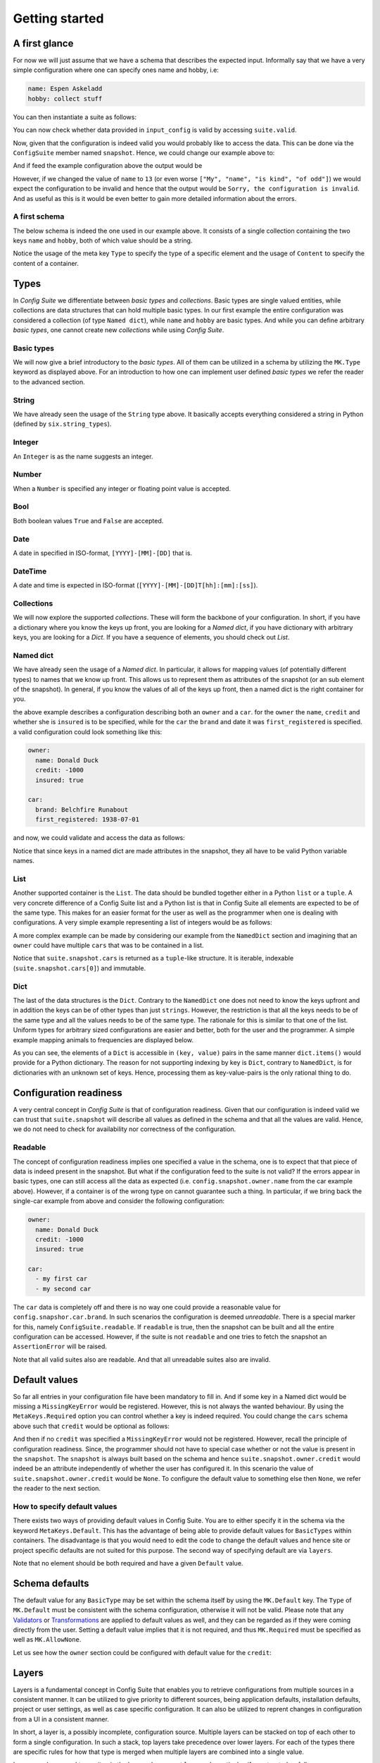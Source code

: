 Getting started
===============

A first glance
--------------

For now we will just assume that we have a schema that describes the expected
input. Informally say that we have a very simple configuration where one can
specify ones name and hobby, i.e:

.. code-block:: yaml

    name: Espen Askeladd
    hobby: collect stuff

You can then instantiate a suite as follows:

.. testsetup:: [getting_started]

    from configsuite import types
    from configsuite import MetaKeys as MK

    schema = {
        MK.Type: types.NamedDict,
        MK.Content: {
            "name": {MK.Type: types.String},
            "hobby": {MK.Type: types.String},
        }
    }

    import yaml

    input_config = yaml.safe_load("""
    name: Espen Askeladd
    hobby: collect stuff
    """)

.. testcode:: [getting_started]

    # ... configuration is loaded into 'input_config' ...

    import configsuite

    suite = configsuite.ConfigSuite(input_config, schema)

You can now check whether data provided in ``input_config`` is valid by accessing
``suite.valid``.

.. testcode:: [getting_started]

    if suite.valid:
        print("Congratulations! The config is valid.")
    else:
        print("Sorry, the configuration is invalid.")

.. testoutput:: [getting_started]
    :hide:

    Congratulations! The config is valid.

Now, given that the configuration is indeed valid you would probably like to
access the data. This can be done via the ``ConfigSuite`` member named
``snapshot``. Hence, we could change our example above to:

.. testcode:: [getting_started]

    if suite.valid:
        msg = "Congratulations {name}! The config is valid. Go {hobby}."
        msg = msg.format(
            name=suite.snapshot.name,
            hobby=suite.snapshot.hobby,
        )
        print(msg)
    else:
        print("Sorry, the configuration is invalid.")

And if feed the example configuration above the output would be

.. testoutput:: [getting_started]

    Congratulations Espen Askeladd! The config is valid. Go collect stuff.

However, if we changed the value of ``name`` to ``13`` (or even worse ``["My", "name", "is kind", "of odd"]``) we would expect the configuration to be invalid and hence that the output would be ``Sorry, the configuration is invalid``. And as useful as this is it would be even better to gain more detailed information about the errors.

.. testsetup:: [getting_started]

    import configsuite
    import yaml

    invalid_input_config = yaml.safe_load("""
    name: Espen Askeladd
    hobby: 13
    """)

    invalid_suite = configsuite.ConfigSuite(invalid_input_config, schema)

.. doctest:: [getting_started]

    >>> print(invalid_suite.errors)
    (InvalidTypeError(msg=Is x a string is false on input '13', key_path=('hobby',), layer=None),)

.. testcode:: [getting_started]

    if suite.valid:
        msg = "Congratulations {name}! The config is valid. Go {hobby}."
        msg = msg.format(
            name=suite.snapshot.name,
            hobby=suite.snapshot.hobby,
        )
        print(msg)

    else:
        print("Sorry, the configuration is invalid.")
        print(suite.errors)

.. testoutput:: [getting_started]

    Congratulations Espen Askeladd! The config is valid. Go collect stuff.


A first schema
~~~~~~~~~~~~~~

The below schema is indeed the one used in our example above. It consists of a
single collection containing the two keys ``name`` and ``hobby``, both of which
value should be a string.

.. testcode:: [first_schema]

    from configsuite import types
    from configsuite import MetaKeys as MK

    schema = {
        MK.Type: types.NamedDict,
        MK.Content: {
            "name": {MK.Type: types.String},
            "hobby": {MK.Type: types.String},
        }
    }

Notice the usage of the meta key ``Type`` to specify the type of a specific
element and the usage of ``Content`` to specify the content of a container.

Types
-----

In *Config Suite* we differentiate between *basic types* and *collections*.
Basic types are single valued entities, while collections are data structures
that can hold multiple basic types. In our first example the entire
configuration was considered a collection (of type ``Named dict``), while ``name``
and ``hobby`` are basic types. And while you can define arbitrary *basic types*,
one cannot create new *collections* while using *Config Suite*.

Basic types
~~~~~~~~~~~

We will now give a brief introductory to the *basic types*. All of them can be
utilized in a schema by utilizing the ``MK.Type`` keyword as displayed above.
For an introduction to how one can implement user defined *basic types* we
refer the reader to the advanced section.

String
~~~~~~
We have already seen the usage of the ``String`` type above. It basically accepts
everything considered a string in Python (defined by ``six.string_types``).

Integer
~~~~~~~
An ``Integer`` is as the name suggests an integer.

Number
~~~~~~
When a ``Number`` is specified any integer or floating point value is accepted.

Bool
~~~~
Both boolean values ``True`` and ``False`` are accepted.

Date
~~~~
A date in specified in ISO-format, ``[YYYY]-[MM]-[DD]`` that is.

DateTime
~~~~~~~~
A date and time is expected in ISO-format (``[YYYY]-[MM]-[DD]T[hh]:[mm]:[ss]``).

Collections
~~~~~~~~~~~
We will now explore the supported *collections*. These will form the backbone
of your configuration. In short, if you have a dictionary where you know the keys
up front, you are looking for a *Named dict*, if you have dictionary with
arbitrary keys, you are looking for a *Dict*. If you have a sequence of elements,
you should check out *List*.

Named dict
~~~~~~~~~~
We have already seen the usage of a *Named dict*. In particular, it allows for
mapping values (of potentially different types) to names that we know up front.
This allows us to represent them as attributes of the snapshot (or an sub
element of the snapshot). In general, if you know the values of all of the keys
up front, then a named dict is the right container for you.

.. testcode:: [nameddict]

    from configsuite import types
    from configsuite import MetaKeys as MK

    schema = {
        MK.Type: types.NamedDict,
        MK.Content: {
            "owner": {
                MK.Type: types.NamedDict,
                MK.Content: {
                    "name": {MK.Type: types.String},
                    "credit": {MK.Type: types.Number},
                    "insured": {MK.Type: types.Bool},
                },
            },
            "car": {
                MK.Type: types.NamedDict,
                MK.Content: {
                    "brand": {MK.Type: types.String},
                    "first_registered": {MK.Type: types.Date}
                },
            },
        },
    }

the above example describes a configuration describing both an ``owner`` and a
``car``. for the ``owner`` the ``name``, ``credit`` and whether she is ``insured`` is to
be specified, while for the ``car`` the ``brand`` and date it was
``first_registered`` is specified. a valid configuration could look something
like this:

.. code-block:: yaml

    owner:
      name: Donald Duck
      credit: -1000
      insured: true

    car:
      brand: Belchfire Runabout
      first_registered: 1938-07-01

and now, we could validate and access the data as follows:

.. testsetup:: [nameddict]

    import yaml
    input_config = yaml.safe_load("""
    owner:
      name: Donald Duck
      credit: -1000
      insured: true

    car:
      brand: Belchfire Runabout
      first_registered: 1938-07-01
    """)


.. testcode:: [nameddict]

    # ... configuration is loaded into 'input_config' ...

    import configsuite

    suite = configsuite.ConfigSuite(input_config, schema)

    if suite.valid:
        print("name of owner is {}".format(
            suite.snapshot.owner.name
        ))
        print("car was first registered {}".format(
            suite.snapshot.car.first_registered
        ))

.. testoutput:: [nameddict]

    name of owner is Donald Duck
    car was first registered 1938-07-01

Notice that since keys in a named dict are made attributes in the snapshot,
they all have to be valid Python variable names.

List
~~~~
Another supported container is the ``List``. The data should be bundled together
either in a Python ``list`` or a ``tuple``. A very concrete difference of a Config
Suite list and a Python list is that in Config Suite all elements are expected
to be of the same type. This makes for an easier format for the user as well as
the programmer when one is dealing with configurations. A very simple example
representing a list of integers would be as follows:

.. testcode:: [list]

    import configsuite
    from configsuite import types
    from configsuite import MetaKeys as MK

    schema = {
        MK.Type: types.List,
        MK.Content: {
            MK.Item: {
                MK.Type: types.Integer,
            },
        },
    }

    config = [1, 1, 2, 3, 5, 7, 13]

    suite = configsuite.ConfigSuite(config, schema)

    if suite.valid:
        for idx, value in enumerate(suite.snapshot):
            print("config[{}] is {}".format(idx, value))

.. testoutput:: [list]

    config[0] is 1
    config[1] is 1
    config[2] is 2
    config[3] is 3
    config[4] is 5
    config[5] is 7
    config[6] is 13

A more complex example can be made by considering our example from the
``NamedDict`` section and imagining that an ``owner`` could have multiple ``cars``
that was to be contained in a list.

.. testcode:: [list_complex]

    import datetime

    import configsuite
    from configsuite import types
    from configsuite import MetaKeys as MK

    schema = {
        MK.Type: types.NamedDict,
        MK.Content: {
            "owner": {
                MK.Type: types.NamedDict,
                MK.Content: {
                    "name": {MK.Type: types.String},
                    "credit": {MK.Type: types.Number},
                    "insured": {MK.Type: types.Bool},
                },
            },
            "cars": {
                MK.Type: types.List,
                MK.Content: {
                    MK.Item: {
                        MK.Type: types.NamedDict,
                        MK.Content: {
                            "brand": {MK.Type: types.String},
                            "first_registered": {MK.Type: types.Date}
                        },
                    },
                },
            },
        },
    }

    config = {
        "owner": {
          "name": "Donald Duck",
          "credit": -1000,
          "insured": True,
        },
        "cars": [
            {
              "brand": "Belchfire Runabout",
              "first_registered": datetime.date(1938, 7, 1),
            },
            {
              "brand": "Duckworth",
              "first_registered": datetime.date(1987, 9, 18),
            },
        ]
    }

    suite = configsuite.ConfigSuite(config, schema)

    if suite.valid:
        print("name of owner is {}".format(suite.snapshot.owner.name))
        for car in suite.snapshot.cars:
            print("- {}".format(car.brand))

.. testoutput:: [list_complex]

    name of owner is Donald Duck
    - Belchfire Runabout
    - Duckworth

Notice that ``suite.snapshot.cars`` is returned as a ``tuple``-like structure. It
is iterable, indexable (``suite.snapshot.cars[0]``) and immutable.

Dict
~~~~
The last of the data structures is the ``Dict``. Contrary to the ``NamedDict`` one
does not need to know the keys upfront and in addition the keys can be of other
types than just ``strings``. However, the restriction is that all the keys needs
to be of the same type and all the values needs to be of the same type. The
rationale for this is similar to that one of the list. Uniform types for
arbitrary sized configurations are easier and better, both for the user and the
programmer. A simple example mapping animals to frequencies are displayed below.

.. testcode:: [dict]
    :pyversion: >= 3.6

    import configsuite
    from configsuite import types
    from configsuite import MetaKeys as MK

    schema = {
        MK.Type: types.Dict,
        MK.Content: {
            MK.Key: {MK.Type: types.String},
            MK.Value: {MK.Type: types.Integer},
        },
    }

    config = {
        "donkey": 16,
        "horse": 28,
        "monkey": 13,
    }

    suite = configsuite.ConfigSuite(config, schema)
    assert suite.valid

    for animal, frequency in suite.snapshot:
        print("{} was observed {} times".format(animal, frequency))

.. testoutput:: [dict]

    donkey was observed 16 times
    horse was observed 28 times
    monkey was observed 13 times

As you can see, the elements of a ``Dict`` is accessible in ``(key, value)`` pairs
in the same manner ``dict.items()`` would provide for a Python dictionary. The
reason for not supporting indexing by key is ``Dict``, contrary to ``NamedDict``,
is for dictionaries with an unknown set of keys. Hence, processing them as
key-value-pairs is the only rational thing to do.

Configuration readiness
-----------------------

A very central concept in *Config Suite* is that of configuration readiness.
Given that our configuration is indeed valid we can trust that
``suite.snapshot`` will describe all values as defined in the schema and that
all the values are valid. Hence, we do not need to check for availability nor
correctness of the configuration.

Readable
~~~~~~~~
The concept of configuration readiness implies one specified a value in the
schema, one is to expect that that piece of data is indeed present in the
snapshot. But what if the configuration feed to the suite is not valid? If the
errors appear in basic types, one can still access all the data as expected
(i.e. ``config.snapshot.owner.name`` from the car example above).  However, if
a container is of the wrong type on cannot guarantee such a thing.  In
particular, if we bring back the single-car example from above and consider the
following configuration:

.. code-block:: yaml

    owner:
      name: Donald Duck
      credit: -1000
      insured: true

    car:
      - my first car
      - my second car

.. testcode:: [nameddict]
    :hide:

    unreadable_input = yaml.safe_load("""
    owner:
      name: Donald Duck
      credit: -1000
      insured: true

    car:
      - my first car
      - my second car
    """)

    unreadable_suite = configsuite.ConfigSuite(unreadable_input, schema)
    assert not unreadable_suite.readable

    try:
        unreadable_suite.snapshot.owner
    except AssertionError as err:
        pass
    else:
        raise Exception("Missing exception")


The ``car`` data is completely off and there is no way one could provide a
reasonable value for ``config.snapshor.car.brand``. In such scenarios the
configuration is deemed *unreadable*. There is a special marker for this,
namely ``ConfigSuite.readable``. If ``readable`` is true, then the snapshot can be
built and all the entire configuration can be accessed. However, if the suite
is not ``readable`` and one tries to fetch the snapshot an ``AssertionError`` will
be raised.

Note that all valid suites also are readable. And that all unreadable suites
also are invalid.

Default values
-----------------------------

So far all entries in your configuration file have been mandatory to fill in.
And if some key in a Named dict would be missing a ``MissingKeyError`` would be
registered. However, this is not always the wanted behaviour. By using the
``MetaKeys.Required`` option you can control whether a key is indeed required.
You could change the ``cars`` schema above such that ``credit`` would be optional
as follows:

.. testcode:: [default_values]

    from configsuite import types
    from configsuite import MetaKeys as MK

    schema = {
        MK.Type: types.NamedDict,
        MK.Content: {
            "owner": {
                MK.Type: types.NamedDict,
                MK.Content: {
                    "name": {MK.Type: types.String},
                    "credit": {
                        MK.Type: types.Number,
                        MK.Required: False,
                    },
                    "insured": {MK.Type: types.Bool},
                },
            },
            "cars": {
                MK.Type: types.List,
                MK.Content: {
                    MK.Item: {
                        MK.Type: types.NamedDict,
                        MK.Content: {
                            "brand": {MK.Type: types.String},
                            "first_registered": {MK.Type: types.Date}
                        },
                    },
                },
            },
        },
    }

And then if no ``credit`` was specified a ``MissingKeyError`` would not be
registered. However, recall the principle of configuration readiness. Since,
the programmer should not have to special case whether or not the value is
present in the ``snapshot``. The ``snapshot`` is always built based on the schema
and hence ``suite.snapshot.owner.credit`` would indeed be an attribute
independently of whether the user has configured it. In this scenario the value
of ``suite.snapshot.owner.credit`` would be ``None``. To configure the default
value to something else then ``None``, we refer the reader to the next section.

How to specify default values
~~~~~~~~~~~~~~~~~~~~~~~~~~~~~
There exists two ways of providing default values in Config Suite. You are
to either specify it in the schema via the keyword ``MetaKeys.Default``. This
has the advantage of being able to provide default values for ``BasicTypes``
within containers. The disadvantage is that you would need to edit the code to
change the default values and hence site or project specific defaults are not
suited for this purpose. The second way of specifying default are via ``layers``.

Note that no element should be both required and have a given ``Default`` value.

Schema defaults
---------------

The default value for any ``BasicType`` may be set within the schema itself by
using the ``MK.Default`` key. The ``Type`` of ``MK.Default`` must be consistent
with the schema configuration, otherwise it will not be valid. Please note that
any `Validators`_ or `Transformations`_ are applied to default values as well,
and they can be regarded as if they were coming directly from the user. Setting
a default value implies that it is not required, and thus ``MK.Required`` must be
specified as well as ``MK.AllowNone``.

Let us see how the ``owner`` section could be configured with default value for
the ``credit``:

.. testcode:: [schema_defaults]

    import configsuite
    from configsuite import types
    from configsuite import MetaKeys as MK

    schema = {
        MK.Type: types.NamedDict,
        MK.Content: {
            "owner": {
                MK.Type: types.NamedDict,
                MK.Content: {
                    "name": {MK.Type: types.String},
                    "credit": {
                        MK.Type: types.Number,
                        MK.Default: 0,
                        MK.Required: False,
                        MK.AllowNone: True,
                    },
                    "insured": {MK.Type: types.Bool},
                },
            },
        },
    }

    config = {
        "owner": {
                "name": "Scrooge",
                "insured": False,
        },
    }

    suite = configsuite.ConfigSuite(config, schema)
    assert suite.valid

    owner = suite.snapshot.owner
    print("{} has a credit of {}".format(owner.name, owner.credit))

.. testoutput:: [schema_defaults]

    Scrooge has a credit of 0

Layers
------

Layers is a fundamental concept in Config Suite that enables you to retrieve
configurations from multiple sources in a consistent manner. It can be utilized
to give priority to different sources, being application defaults, installation
defaults, project or user settings, as well as case specific configuration. It
can also be utilized to reprent changes in configuration from a UI in a
consistent manner.

In short, a layer is, a possibly incomplete, configuration source. Multiple
layers can be stacked on top of each other to form a single configuration. In
such a stack, top layers take precedence over lower layers. For each of the
types there are specific rules for how that type is merged when multiple layers
are combined into a single value.

Layers can be passed to a suite via the keyword argument ``layers``. In
particular, if constructed as follows

.. testcode:: [layers]

    import configsuite
    from configsuite import MetaKeys as MK
    from configsuite import types

    schema = {
        MK.Type: types.NamedDict,
        MK.Content: {
            "a": {MK.Type: types.Integer},
            "b": {MK.Type: types.Integer},
            "c": {MK.Type: types.Integer},
        }
    }

    config = { "a": 0 }
    middle_layer = { "a": 1, "b": 1 }
    bottom_layer = { "a": 2, "b": 2, "c": 2}

    suite = configsuite.ConfigSuite(
        config,
        schema,
        layers=(bottom_layer, middle_layer),
    )

    print(suite.valid)
    print(suite.snapshot.a)
    print(suite.snapshot.b)
    print(suite.snapshot.c)

.. testoutput:: [layers]

    True
    0
    1
    2

This will result in the layers ``(bottom_layer, middle_layer, config)``, where
elements in ``config`` takes precedence over the two other layers and the
elements in ``middle_layer`` over elements in ``bottom_layer``.

Basic types
~~~~~~~~~~~
Basic types are simply overwritten and only the value from the top most layer
specifying that value is kept.

Named dicts and dicts
~~~~~~~~~~~~~~~~~~~~~
Named dicts and dicts are by default joined in an update kind of fashion. All
the values are joined recursively, key by key. This implies that for the
``cars``-example with the following layers:

.. code-block:: yaml

    # Lower level
    owner:
      name: Donald Duck
      credit: 100

.. code-block:: yaml

    # Upper level
    owner:
      name: Scrooge McDuck
      insured: True

would result in the following after being merged:

.. code-block:: yaml

    # Merged configuration
    owner:
      name: Scrooge McDuck
      credit: 100
      insured: True

Lists
~~~~~
Lists are by default appended, with the top layer elements appearing after
lower levels. If we again lock at the ``cars``-example:

.. code-block:: yaml

    # Lower level
    cars:
      -
        brand: Belchfire Runabout
        first_registered: 1938-7-1
      -
        brand: Duckworth
        first_registered: 1987-9-18

.. code-block:: yaml

    # Upper level
    cars:
      -
        brand: Troll
        first_registered: 1956-11-6

would result in the following after being merged:

.. code-block:: yaml

    # Merged configuration
    cars:
      -
        brand: Belchfire Runabout
        first_registered: 1938-7-1
      -
        brand: Duckworth
        first_registered: 1987-9-18
      -
        brand: Troll
        first_registered: 1956-11-6

Documentation generation
------------------------

Currently *Config Suite* have rather limited functionality for generating
documentation. This is to be improved in the future. Currently, you can pass
your schema to ``configsuite.docs.generate`` and it will generate documentation
as `reStructuredText <http://docutils.sourceforge.net/rst.html>`_.

Validators
----------

Validators enables validation beyond the type validation. As a first example,
let us say that you have a value in your configuration that should only contain
characters from the alphabet and spaces. This would be a quite natural
validation of the ``name`` field in our first example.

First, you need to write a function that validates the requirements above and
returns its result as a boolean.

.. testcode:: [validators]

    import configsuite


    @configsuite.validator_msg("Is x a valid name")
    def _is_name(name):
        return all(char.isalpha() or char.isspace() for char in name)

Notice the decorator ``validator_msg``. This adds a statement regarding the
purpose of the validator to the validator and a statement regarding the result
of the validation to the returned result. These messages are used both if a validator
fails to register errors as well as to generate documentation. In particular:

.. testcode:: [validators]

    print(_is_name.msg)
    print(_is_name("1234").msg)
    print(_is_name("My Name").msg)

.. testoutput:: [validators]

    Is x a valid name
    Is x a valid name is false on input '1234'
    Is x a valid name is true on input 'My Name'

Afterwards, you can add this to your schema as follows:

.. testcode:: [validators]

    from configsuite import types
    from configsuite import MetaKeys as MK

    schema = {
        MK.Type: types.NamedDict,
        MK.Content: {
            "name": {
                MK.Type: types.String,
                MK.ElementValidators: (_is_name,),
            },
            "hobby": {MK.Type: types.String},
        }
    }

Notice that we do not have to check that the input is a string. This is because
type validation is always carried out first and the validator is only applied
if the type validation succeeded.

Transformations
---------------

Transformations enables changing the data in the merged configuration before it
is validated and the snapshot becomes accessible. A simple example of this is
that you would like to support scientific notation for numbers in your
configuration files. This is a well-known short coming of *PyYAML*. In
particular, you would like the ``cars`` example to support the following:

.. code-block:: yaml

    owner:
      name: Donald Duck
      credit: 1e10
      insured: true
    cars: []

However, loading the above from a ``yml``-file would yield the following data:

.. testcode:: [transformations]

    config = {
        "owner": {
          "name": "Donald Duck",
          "credit": "1e10",
          "insured": True,
        },
        "cars": [],
    }

Note that the value of ``credit`` is a string. However, it is easy to write a
transformer for this purpose.

.. testcode:: [transformations]

    import configsuite


    _num_convert_msg = "Tries to convert input to a float"
    @configsuite.transformation_msg(_num_convert_msg)
    def _to_float(num):
        return float(num)

And now, we can insert this into the schema as follows:

.. testcode:: [transformations]

    from configsuite import types
    from configsuite import MetaKeys as MK

    schema = {
        MK.Type: types.NamedDict,
        MK.Content: {
            "owner": {
                MK.Type: types.NamedDict,
                MK.Content: {
                    "name": {MK.Type: types.String},
                    "credit": {
                        MK.Type: types.Number,
                        MK.Required: False,
                        MK.AllowNone: True,
                        MK.Transformation: _to_float,
                    },
                    "insured": {MK.Type: types.Bool},
                },
            },
            "cars": {
                MK.Type: types.List,
                MK.Content: {
                    MK.Item: {
                        MK.Type: types.NamedDict,
                        MK.Content: {
                            "brand": {MK.Type: types.String},
                            "first_registered": {MK.Type: types.Date}
                        },
                    },
                },
            },
        },
    }

Last, we observe that

.. testcode:: [transformations]

    suite = configsuite.ConfigSuite(
        config,
        schema,
    )

    print(suite.valid)
    print(suite.snapshot.owner.credit)

.. testoutput:: [transformations]

    True
    10000000000.0

As a final note about transformations it should be said that currently *Config
Suite* does not validate readability in between transformations. This implies
that if a transformations has the capability of changing the data type of a
collection, then the promise of the transformations being provided with data of
the correct type is only true as long as the transformations preserve this
while being applied.
